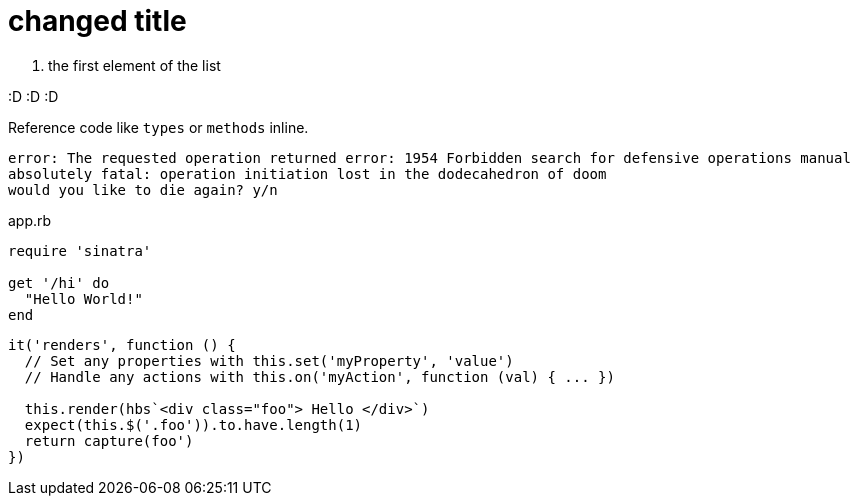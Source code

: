 = changed title



. the first element of the list

:D :D :D

Reference code like `types` or `methods` inline.

....
error: The requested operation returned error: 1954 Forbidden search for defensive operations manual
absolutely fatal: operation initiation lost in the dodecahedron of doom
would you like to die again? y/n
....

[[app-listing]]
[source,ruby]
.app.rb
----
require 'sinatra'

get '/hi' do
  "Hello World!"
end
----


[source, javascript]
----
it('renders', function () {
  // Set any properties with this.set('myProperty', 'value')
  // Handle any actions with this.on('myAction', function (val) { ... })

  this.render(hbs`<div class="foo"> Hello </div>`)
  expect(this.$('.foo')).to.have.length(1)
  return capture(foo')
})
----